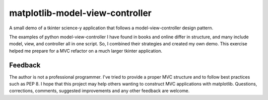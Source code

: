 matplotlib-model-view-controller
********************************

A small demo of a tkinter science-y application that follows a model-view-controller design pattern.

The examples of python model-view-controller I have found in books and online differ in structure, and many include model, view, and controller all in one script. So, I combined their strategies and created my own demo. This exercise helped me prepare for a MVC refactor on a much larger tkinter application.

Feedback
========

The author is not a professional programmer. I've tried to provide a proper MVC structure and to follow best practices such as PEP 8. I hope that this project may help others wanting to construct MVC applications with matplotlib. Questions, corrections, comments, suggested improvements and any other feedback are welcome.
